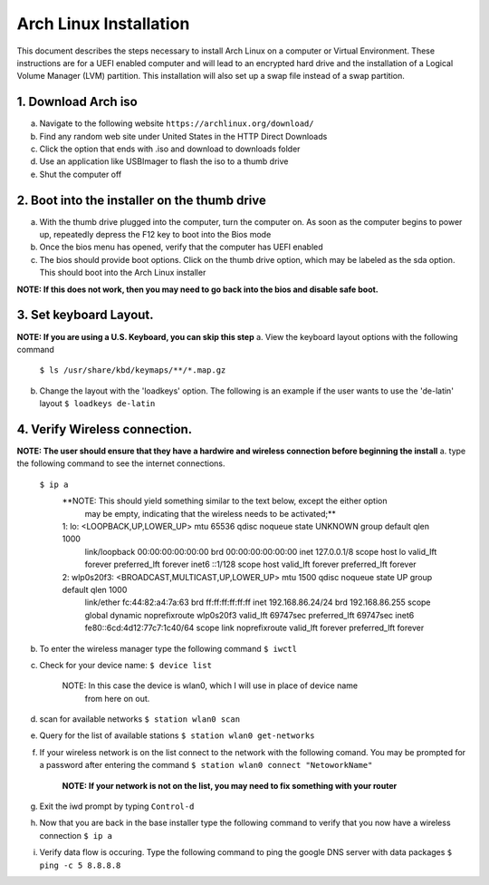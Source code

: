 ***********************
Arch Linux Installation
***********************
This document describes the steps necessary to install Arch Linux on a computer or
Virtual Environment.  These instructions are for a UEFI enabled computer and will
lead to an encrypted hard drive and the installation of a Logical Volume Manager (LVM)
partition.  This installation will also set up a swap file instead of a swap partition.

1. Download Arch iso
#################
a. Navigate to the following website ``https://archlinux.org/download/`` 
b. Find any random web site under United States in the HTTP Direct Downloads
c. Click the option that ends with .iso and download to downloads folder
d. Use an application like USBImager to flash the iso to a thumb drive
e. Shut the computer off

2. Boot into the installer on the thumb drive
#############################################
a. With the thumb drive plugged into the computer, turn the computer on.
   As soon as the computer begins to power up, repeatedly depress the F12
   key to boot into the Bios mode
b. Once the bios menu has opened, verify that the computer has UEFI enabled
c. The bios should provide boot options. Click on the thumb drive option,
   which may be labeled as the sda option.  This should boot into the Arch Linux
   installer
**NOTE: If this does not work, then you may need to go back into the bios and disable safe boot.**

3. Set keyboard Layout.
#######################
**NOTE: If you are using a U.S. Keyboard, you can skip this step** 
a. View the keyboard layout options with the following command
   ``$ ls /usr/share/kbd/keymaps/**/*.map.gz``
b. Change the layout with the 'loadkeys' option.  The following is an example if the
   user wants to use the 'de-latin' layout
   ``$ loadkeys de-latin``

4. Verify Wireless connection.
##############################
**NOTE: The user should ensure that they have a hardwire and wireless connection before beginning the install** 
a. type the following command to see the internet connections.
   ``$ ip a``
    **NOTE: This should yield something similar to the text below, except the either option
          may be empty, indicating that the wireless needs to be activated;**
    1: lo: <LOOPBACK,UP,LOWER_UP> mtu 65536 qdisc noqueue state UNKNOWN group default qlen 1000
       link/loopback 00:00:00:00:00:00 brd 00:00:00:00:00:00
       inet 127.0.0.1/8 scope host lo
       valid_lft forever preferred_lft forever
       inet6 ::1/128 scope host 
       valid_lft forever preferred_lft forever
    2: wlp0s20f3: <BROADCAST,MULTICAST,UP,LOWER_UP> mtu 1500 qdisc noqueue state UP group default qlen 1000
       link/ether fc:44:82:a4:7a:63 brd ff:ff:ff:ff:ff:ff
       inet 192.168.86.24/24 brd 192.168.86.255 scope global dynamic noprefixroute wlp0s20f3
       valid_lft 69747sec preferred_lft 69747sec
       inet6 fe80::6cd:4d12:77c7:1c40/64 scope link noprefixroute 
       valid_lft forever preferred_lft forever
b. To enter the wireless manager type the following command
   ``$ iwctl``
c. Check for your device name:
   ``$ device list``
    NOTE: In this case the device is wlan0, which I will use in place of device name
          from here on out.
d. scan for available networks
   ``$ station wlan0 scan``
e. Query for the list of available stations
   ``$ station wlan0 get-networks``
f. If your wireless network is on the list connect to the network with the following comand.
   You may be prompted for a password after entering the command
   ``$ station wlan0 connect "NetoworkName"``
    **NOTE: If your network is not on the list, you may need to fix something with your router**
g. Exit the iwd prompt by typing ``Control-d``
h. Now that you are back in the base installer type the following command to verify
   that you now have a wireless connection
   ``$ ip a``
i. Verify data flow is occuring.  Type the following command to ping the google DNS server with data packages
   ``$ ping -c 5 8.8.8.8``
